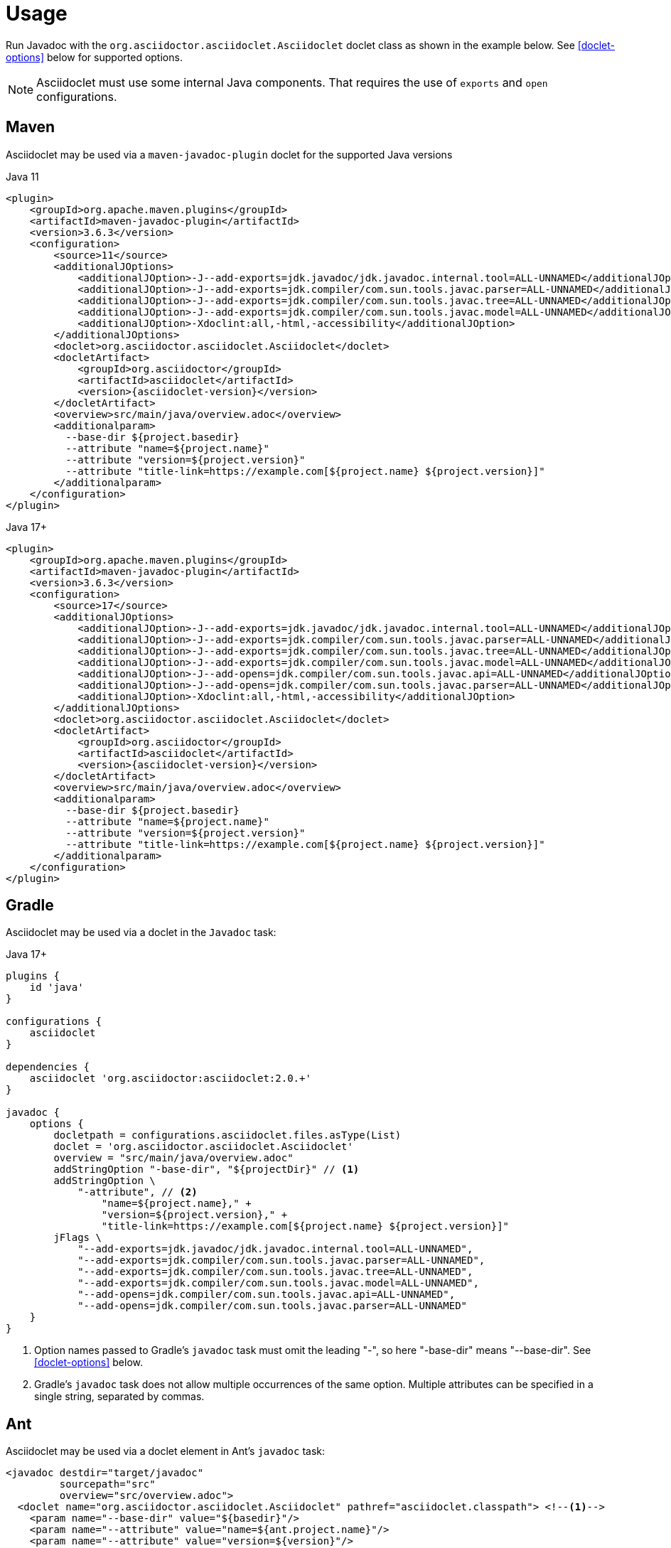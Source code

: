 = Usage
:doclet-class: org.asciidoctor.asciidoclet.Asciidoclet
:maven-javadoc-plugin-version: 3.6.3

Run Javadoc with the `{doclet-class}` doclet class as shown in the example below.
See
ifdef::site-gen-antora[xref:options.adoc[]]
ifndef::site-gen-antora[<<doclet-options>> below]
for supported options.

NOTE: Asciidoclet must use some internal Java components.
That requires the use of `exports` and `open` configurations.

== Maven

Asciidoclet may be used via a `maven-javadoc-plugin` doclet for the supported Java versions

[source,xml,subs="attributes+"]
.Java 11
----
<plugin>
    <groupId>org.apache.maven.plugins</groupId>
    <artifactId>maven-javadoc-plugin</artifactId>
    <version>{maven-javadoc-plugin-version}</version>
    <configuration>
        <source>11</source>
        <additionalJOptions>
            <additionalJOption>-J--add-exports=jdk.javadoc/jdk.javadoc.internal.tool=ALL-UNNAMED</additionalJOption>
            <additionalJOption>-J--add-exports=jdk.compiler/com.sun.tools.javac.parser=ALL-UNNAMED</additionalJOption>
            <additionalJOption>-J--add-exports=jdk.compiler/com.sun.tools.javac.tree=ALL-UNNAMED</additionalJOption>
            <additionalJOption>-J--add-exports=jdk.compiler/com.sun.tools.javac.model=ALL-UNNAMED</additionalJOption>
            <additionalJOption>-Xdoclint:all,-html,-accessibility</additionalJOption>
        </additionalJOptions>
        <doclet>{doclet-class}</doclet>
        <docletArtifact>
            <groupId>org.asciidoctor</groupId>
            <artifactId>asciidoclet</artifactId>
            <version>{asciidoclet-version}</version>
        </docletArtifact>
        <overview>src/main/java/overview.adoc</overview>
        <additionalparam>
          --base-dir ${project.basedir}
          --attribute "name=${project.name}"
          --attribute "version=${project.version}"
          --attribute "title-link=https://example.com[${project.name} ${project.version}]"
        </additionalparam>
    </configuration>
</plugin>
----

[source,xml,subs="attributes+"]
.Java 17+
----
<plugin>
    <groupId>org.apache.maven.plugins</groupId>
    <artifactId>maven-javadoc-plugin</artifactId>
    <version>{maven-javadoc-plugin-version}</version>
    <configuration>
        <source>17</source>
        <additionalJOptions>
            <additionalJOption>-J--add-exports=jdk.javadoc/jdk.javadoc.internal.tool=ALL-UNNAMED</additionalJOption>
            <additionalJOption>-J--add-exports=jdk.compiler/com.sun.tools.javac.parser=ALL-UNNAMED</additionalJOption>
            <additionalJOption>-J--add-exports=jdk.compiler/com.sun.tools.javac.tree=ALL-UNNAMED</additionalJOption>
            <additionalJOption>-J--add-exports=jdk.compiler/com.sun.tools.javac.model=ALL-UNNAMED</additionalJOption>
            <additionalJOption>-J--add-opens=jdk.compiler/com.sun.tools.javac.api=ALL-UNNAMED</additionalJOption>
            <additionalJOption>-J--add-opens=jdk.compiler/com.sun.tools.javac.parser=ALL-UNNAMED</additionalJOption>
            <additionalJOption>-Xdoclint:all,-html,-accessibility</additionalJOption>
        </additionalJOptions>
        <doclet>{doclet-class}</doclet>
        <docletArtifact>
            <groupId>org.asciidoctor</groupId>
            <artifactId>asciidoclet</artifactId>
            <version>{asciidoclet-version}</version>
        </docletArtifact>
        <overview>src/main/java/overview.adoc</overview>
        <additionalparam>
          --base-dir ${project.basedir}
          --attribute "name=${project.name}"
          --attribute "version=${project.version}"
          --attribute "title-link=https://example.com[${project.name} ${project.version}]"
        </additionalparam>
    </configuration>
</plugin>
----

== Gradle

Asciidoclet may be used via a doclet in the `Javadoc` task:

[source,groovy]
.Java 17+
----
plugins {
    id 'java'
}

configurations {
    asciidoclet
}

dependencies {
    asciidoclet 'org.asciidoctor:asciidoclet:2.0.+'
}

javadoc {
    options {
        docletpath = configurations.asciidoclet.files.asType(List)
        doclet = 'org.asciidoctor.asciidoclet.Asciidoclet'
        overview = "src/main/java/overview.adoc"
        addStringOption "-base-dir", "${projectDir}" // <1>
        addStringOption \
            "-attribute", // <2>
                "name=${project.name}," +
                "version=${project.version}," +
                "title-link=https://example.com[${project.name} ${project.version}]"
        jFlags \
            "--add-exports=jdk.javadoc/jdk.javadoc.internal.tool=ALL-UNNAMED",
            "--add-exports=jdk.compiler/com.sun.tools.javac.parser=ALL-UNNAMED",
            "--add-exports=jdk.compiler/com.sun.tools.javac.tree=ALL-UNNAMED",
            "--add-exports=jdk.compiler/com.sun.tools.javac.model=ALL-UNNAMED",
            "--add-opens=jdk.compiler/com.sun.tools.javac.api=ALL-UNNAMED",
            "--add-opens=jdk.compiler/com.sun.tools.javac.parser=ALL-UNNAMED"
    }
}
----
<1> Option names passed to Gradle's `javadoc` task must omit the leading "-", so here "-base-dir" means "--base-dir".
ifdef::site-gen-antora[See xref:options.adoc[].]
ifndef::site-gen-antora[See <<doclet-options>> below.]
<2> Gradle's `javadoc` task does not allow multiple occurrences of the same option.
Multiple attributes can be specified in a single string, separated by commas.

== Ant
// Some of us still use Ant, alright?!
Asciidoclet may be used via a doclet element in Ant's `javadoc` task:

[source,xml]
----
<javadoc destdir="target/javadoc"
         sourcepath="src"
         overview="src/overview.adoc">
  <doclet name="org.asciidoctor.asciidoclet.Asciidoclet" pathref="asciidoclet.classpath"> <!--1-->
    <param name="--base-dir" value="${basedir}"/>
    <param name="--attribute" value="name=${ant.project.name}"/>
    <param name="--attribute" value="version=${version}"/>
    <param name="--attribute" value="title-link=https://example.com[${ant.project.name} ${version}]"/>
  </doclet>
</javadoc>
----

<1> Assumes a path reference has been defined for Asciidoclet and its dependencies, e.g.
using https://ant.apache.org/ivy/[Ivy^] or similar.

// tag::warning-message[]
[WARNING]
====
Currently, there is an intermittent benign warning message that is emitted during a run of Asciidoclet stating the following:

  WARN: tilt autoloading 'tilt/haml' in a non thread-safe way; explicit require 'tilt/haml' suggested.

Unfortunately, until the underlying library removes this warning message, it will be logged during the build.
====
// end::warning-message[]

